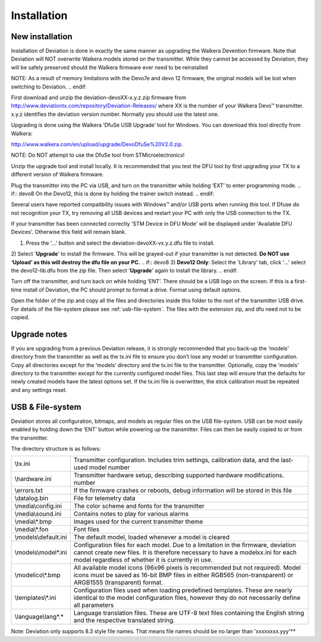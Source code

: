 Installation
============

New installation
----------------
Installation of Deviation is done in exactly the same manner as upgrading the Walkera Devention firmware.  Note that Deviation will NOT overwrite Walkera models stored on the transmitter. While they cannot be accessed by Deviation, they will be safely preserved should the Walkera firmware ever need to be reinstalled 

.. cssclass:: bold-italic

.. if:: devo10
NOTE: As a result of memory limitations with the Devo7e and devo 12
firmware, the original models will be lost when switching to
Deviation.
.. endif::

First download and unzip the deviation-devoXX-x.y.z.zip firmware from http://www.deviationtx.com/repository/Deviation-Releases/ where XX is the number of your Walkera Devo™ transmitter. x.y.z identifies the deviation version number. Normally you should use the latest one.

Upgrading is done using the Walkera ‘DfuSe USB Upgrade’ tool for Windows. You can download this tool directly from Walkera: 

http://www.walkera.com/en/upload/upgrade/DevoDfuSe%20V2.0.zip. 

.. cssclass:: bold-italic

NOTE: Do NOT attempt to use the DfuSe tool from STMicroelectronics!

Unzip the upgrade tool and install locally. It is recommended that you test the DFU tool by first upgrading your TX to a different version of Walkera firmware.
 
.. image:: images/DFuSe_USB_Upgrade.png
   :width: 80%

Plug the transmitter into the PC via USB, and turn on the transmitter while holding ‘EXT’ to enter programming mode.
.. if:: devo8
On the Devo12, this is done by holding the trainer switch instead.
.. endif::

Several users have reported compatibility issues with Windows™ and/or USB ports when running this tool. If Dfuse do not recognition your TX, try removing all USB devices and restart your PC with only the USB connection to the TX. 

If your transmitter has been connected correctly 'STM Device in DFU Mode' will be displayed under 'Available DFU Devices'. Otherwise this field will remain blank.

1) Press the '...' button and select the deviation-devoXX-vx.y.z.dfu file to install.
2) Select '**Upgrade**' to install the firmware. This will be grayed-out if your transmitter is not detected.  **Do NOT use ‘Upload’ as this will destroy the dfu file on your PC.**
.. if:: devo8
3) **Devo12 Only**: Select the 'Library' tab, click '…' select the devo12-lib.dfu from the zip file.  Then select '**Upgrade**' again to install the library. 
.. endif::

Turn off the transmitter, and turn back on while holding ‘ENT’. There should be a USB logo on the screen. If this is a first-time install of Deviation, the PC should prompt to format a drive. Format using default options.


Open the folder of the zip and copy all the files and directories inside this folder to the root of the transmitter USB drive. For details of the file-system please see :ref:`usb-file-system`. The files with the extension zip, and dfu need not to be copied.

.. image:: images/|target|/ch_install/dont_copy_files.png
   :height: 6cm

Upgrade notes
-------------
If you are upgrading from a previous Deviation release, it is strongly recommended that you back-up the ‘models’ directory from the transmitter as well as the tx.ini file to ensure you don’t lose any model or transmitter configuration. Copy all directories except for the ‘models’ directory and the tx.ini file to the transmitter. Optionally, copy the ‘models’ directory to the transmitter except for the currently configured model files. This last step will ensure that the defaults for newly created models have the latest options set. If the tx.ini file is overwritten, the stick calibration must be repeated and any settings reset.

.. macro:: pdf_page_break

.. _usb-file-system:

USB & File-system
-----------------
Deviation stores all configuration, bitmaps, and models as regular files on the USB file-system. USB can be most easily enabled by holding down the ‘ENT’ button while powering up the transmitter. Files can then be easily copied to or from the transmitter.

The directory structure is as follows:

=========================  ==================================================
\\tx.ini                   Transmitter configuration. Includes trim settings, calibration data, and the last-used model
                           number
\\hardware.ini             Transmitter hardware setup, describing supported hardware modifications.
                           number
\\errors.txt               If the firmware crashes or reboots, debug information will be stored in this file
\\datalog.bin              File for telemetry data
\\media\\config.ini        The color scheme and fonts for the transmitter
\\media\\sound.ini         Contains notes to play for various alarms
\\media\\*.bmp             Images used for the current transmitter theme
\\media\\*.fon             Font files
\\models\\default.ini      The default model, loaded whenever a model is cleared
\\models\\model*.ini       Configuration files for each model. Due to a limitation in the firmware, deviation cannot
                           create new files. It is therefore necessary to have a modelxx.ini for each model regardless
                           of whether it is currently in use.
\\modelico\\*.bmp          All available model icons (96x96 pixels is recommended but not required). Model icons must
                           be saved as 16-bit BMP files in either RGB565 (non-transparent) or ARGB1555 (transparent)
                           format.
\\templates\\*.ini         Configuration files used when loading predefined templates.  These are nearly identical to
                           the model configuration files, however they do not necessarily define all parameters
\\language\\lang*.*        Language translation files.  These are UTF-8 text files containing the English string and
                           the respective translated string.
=========================  ==================================================

.. cssclass:: bold-italic

Note: Deviation only supports 8.3 style file names.  That means file names should be no larger than 'xxxxxxxx.yyy'**
